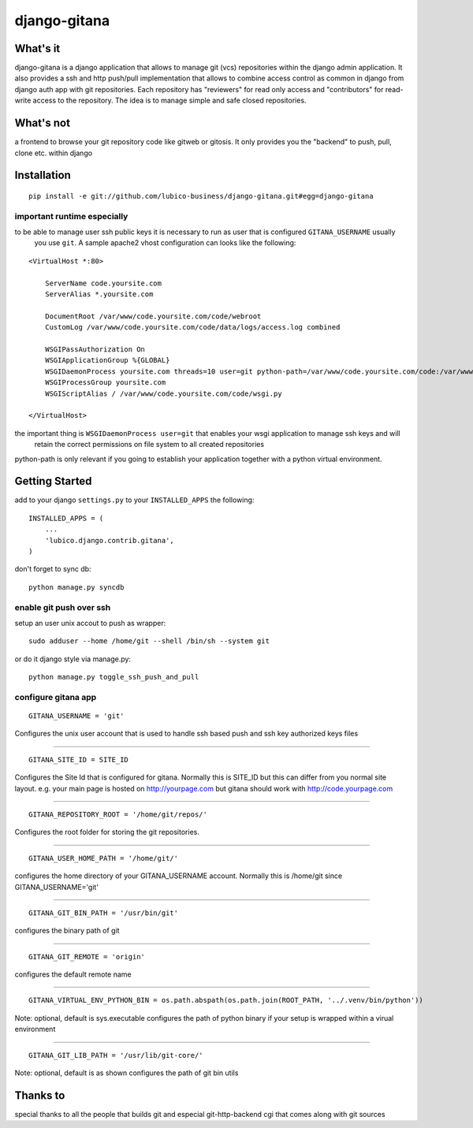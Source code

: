 =============	
django-gitana
=============


What's it
---------

django-gitana is a django application that allows to manage git (vcs) repositories within the django admin application.
It also provides a ssh and http push/pull implementation that allows to combine access control as common in django from
django auth app with git repositories.
Each repository has "reviewers" for read only access and "contributors" for read-write access to the repository.
The idea is to manage simple and safe closed repositories.

What's not
----------

a frontend to browse your git repository code like gitweb or gitosis.
It only provides you the "backend" to push, pull, clone etc. within django

Installation
------------

::

    pip install -e git://github.com/lubico-business/django-gitana.git#egg=django-gitana

important runtime especially
^^^^^^^^^^^^^^^^^^^^^^^^^^^^

to be able to manage user ssh public keys it is necessary to run as user that is configured ``GITANA_USERNAME`` usually
 you use ``git``. A sample apache2 vhost configuration can looks like the following:

::

    <VirtualHost *:80>

        ServerName code.yoursite.com
        ServerAlias *.yoursite.com

        DocumentRoot /var/www/code.yoursite.com/code/webroot
        CustomLog /var/www/code.yoursite.com/code/data/logs/access.log combined

        WSGIPassAuthorization On
        WSGIApplicationGroup %{GLOBAL}
        WSGIDaemonProcess yoursite.com threads=10 user=git python-path=/var/www/code.yoursite.com/code:/var/www/code.yoursite.com/venv/lib/python2.7/site-packages
        WSGIProcessGroup yoursite.com
        WSGIScriptAlias / /var/www/code.yoursite.com/code/wsgi.py

    </VirtualHost>

the important thing is ``WSGIDaemonProcess user=git`` that enables your wsgi application to manage ssh keys and will
 retain the correct permissions on file system to all created repositories

python-path is only relevant if you going to establish your application together with a python virtual environment.

Getting Started
---------------

add to your django ``settings.py`` to your ``INSTALLED_APPS`` the following:
::

    INSTALLED_APPS = (
        ...
        'lubico.django.contrib.gitana',
    )

don't forget to sync db:
::

    python manage.py syncdb

enable git push over ssh
^^^^^^^^^^^^^^^^^^^^^^^^
setup an user unix accout to push as wrapper:
::

    sudo adduser --home /home/git --shell /bin/sh --system git

or do it django style via manage.py:
::

    python manage.py toggle_ssh_push_and_pull

configure gitana app
^^^^^^^^^^^^^^^^^^^^
::

    GITANA_USERNAME = 'git'

Configures the unix user account that is used to handle ssh based push and ssh key authorized keys files

----

::

    GITANA_SITE_ID = SITE_ID

Configures the Site Id that is configured for gitana. Normally this is SITE_ID but this can differ from you normal site
layout. e.g. your main page is hosted on http://yourpage.com but gitana should work with http://code.yourpage.com

----

:: 

    GITANA_REPOSITORY_ROOT = '/home/git/repos/'

Configures the root folder for storing the git repositories.

----

:: 

    GITANA_USER_HOME_PATH = '/home/git/'

configures the home directory of your GITANA_USERNAME account. Normally this is /home/git since GITANA_USERNAME='git'

----

:: 

    GITANA_GIT_BIN_PATH = '/usr/bin/git'

configures the binary path of git

----

:: 

    GITANA_GIT_REMOTE = 'origin'

configures the default remote name

----

:: 

    GITANA_VIRTUAL_ENV_PYTHON_BIN = os.path.abspath(os.path.join(ROOT_PATH, '../.venv/bin/python'))

Note: optional, default is sys.executable
configures the path of python binary if your setup is wrapped within a virual environment

----

:: 

    GITANA_GIT_LIB_PATH = '/usr/lib/git-core/'

Note: optional, default is as shown
configures the path of git bin utils


Thanks to
---------

special thanks to all the people that builds git and especial git-http-backend cgi that comes along with git sources